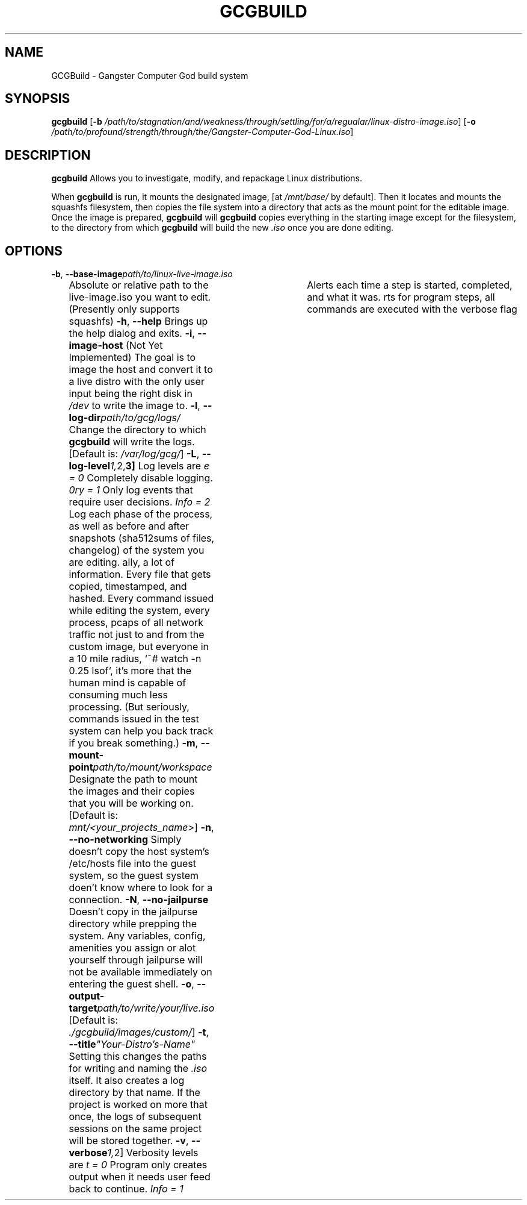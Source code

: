 .TH GCGBUILD 1
.SH NAME
GCGBuild \- Gangster Computer God build system
.SH SYNOPSIS
.B gcgbuild
[\fB\-b\fR \fI/path/to/stagnation/and/weakness/through/settling/for/a/regualar/linux-distro-image.iso\fR]
[\fB\-o\fR \fI/path/to/profound/strength/through/the/Gangster-Computer-God-Linux.iso\fR]
.SH DESCRIPTION
.B gcgbuild
Allows you to investigate, modify, and repackage Linux distributions.
.PP
When
.B gcgbuild
is run, it mounts the designated image, [at \fI/mnt/base/\fR by default]. Then it locates and mounts the squashfs filesystem,
then copies the file system into a directory that acts as the mount point for the editable image. Once the image is prepared, 
.B gcgbuild
will \fI\chroot\fR the user to the editable copy of the system. At the beginning of the process, 
.B gcgbuild
copies everything in the starting image except for the filesystem, to the directory from which
.B gcgbuild
will build the new \fI\.iso\fR once you are done editing.
.SH OPTIONS
.TP
.BR \-b ", "\-\-base-image \fI\/path/to/linux-live-image.iso\fR
Absolute or relative path to the live-image.iso you want to edit.
(Presently only supports squashfs)
.BR \-h ", "\-\-help
Brings up the help dialog and exits.
.BR \-i ", "\-\-image\-host
(Not Yet Implemented) The goal is to image the host and convert
it to a live distro with the only user input being the right
disk in \fI/dev\fR to write the image to.
.BR \-l ", "\-\-log\-dir \fI\/path/to/gcg/logs/\fR
Change the directory to which
.BR gcgbuild
will write the logs. [Default is: \fI/var/log/gcg/\fR]
.BR \-L ", "\-\-log-level \fI\[0, 1, 2, 3]\fR
Log levels are
\fI\None = 0\fR             Completely disable logging.
\fI\Entry = 1\fR            Only log events that require user decisions.
\fI\Info = 2\fR             Log each phase of the process, as well as before and after snapshots (sha512sums of files, changelog) of the system you are editing.
\fI\Debug = 3\fR            Really, a lot of information. Every file that gets copied, timestamped, and hashed. Every command issued while editing the system, every process, pcaps of all network traffic not just to and from the custom image, but everyone in a 10 mile radius, `~# watch -n 0.25 lsof`, it's more that the human mind is capable of consuming much less processing. (But seriously, commands issued in the test system can help you back track if you break something.)
.BR \-m ", "\-\-mount\-point \fI\/path/to/mount/workspace\fR
Designate the path to mount the images and their copies that you will be working on. [Default is: \fI\/mnt/<your_projects_name>\fR]
.BR \-n ", "\-\-no-networking
Simply doesn't copy the host system's /etc/hosts file into the guest system, so the guest system doen't know where to look for a connection.
.BR \-N ", "\-\-no-jailpurse
Doesn't copy in the jailpurse directory while prepping the system. Any variables, config, amenities you assign or alot yourself through jailpurse will not be available immediately on entering the guest shell.
.BR \-o ", "\-\-output\-target \fI\/path/to/write/your/live.iso\fR
[Default is: \fI\./gcgbuild/images/custom/\fR]
.BR \-t ", "\-\-title \fI"Your-Distro's-Name"\fR
Setting this changes the paths for writing and naming the \fI\.iso\fR itself. It also creates a log directory by that name. If the project is worked on more that once, the logs of subsequent sessions on the same project will be stored together.
.BR \-v ", "\-\-verbose \fI\[0, 1, 2]\fR
Verbosity levels are
\fI\Event = 0\fR            Program only creates output when it needs user feed back to continue.
\fI\Info = 1\fR           	Alerts each time a step is started, completed, and what it was.
\fI\Debug = 2\fR            In addition to alerts for program steps, all commands are executed with the verbose flag
